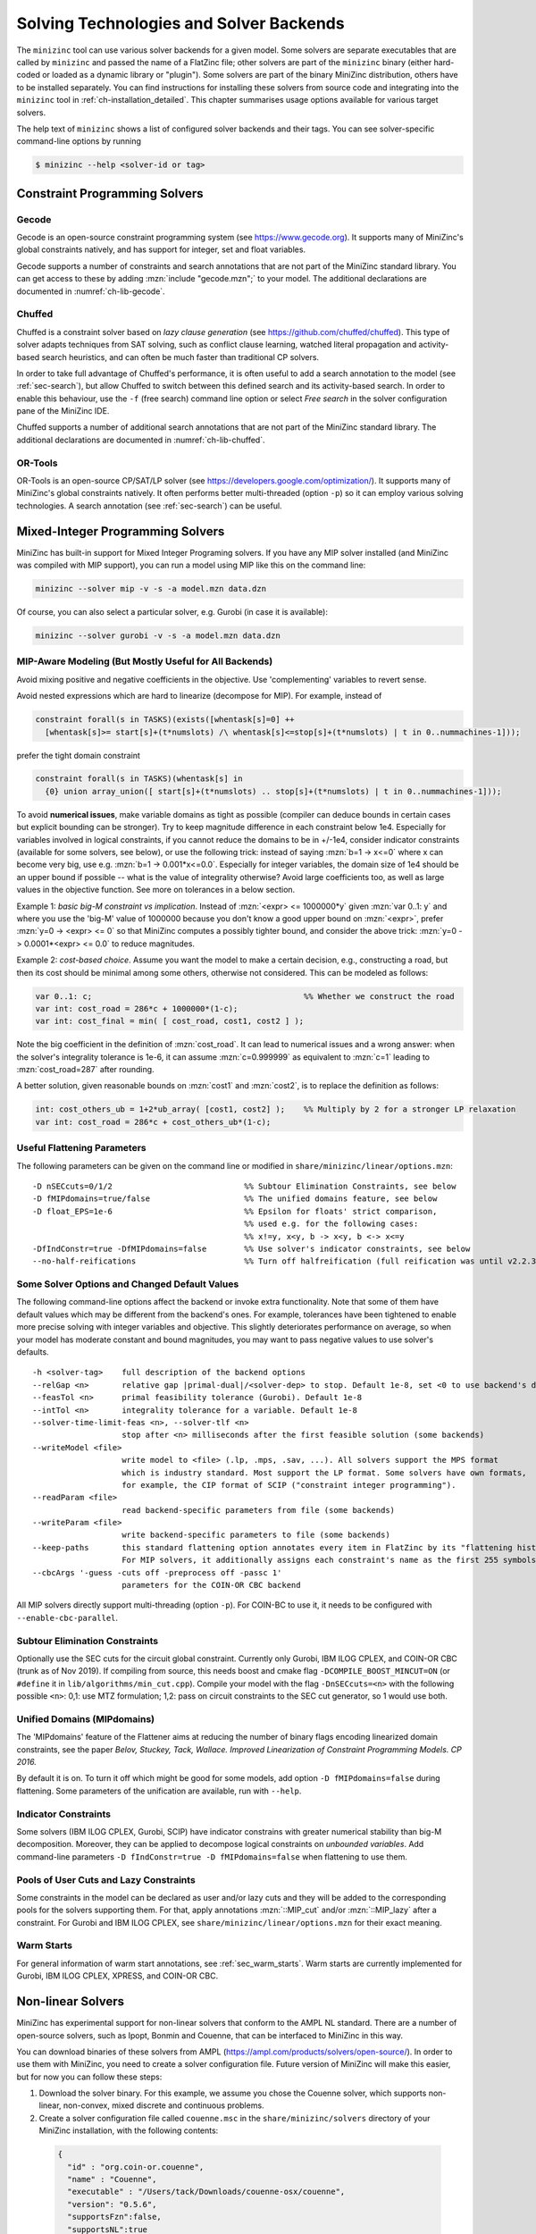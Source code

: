 .. _ch-solvers:

Solving Technologies and Solver Backends
========================================

The ``minizinc`` tool can use various solver backends for a given model.
Some solvers are separate executables that are called by ``minizinc`` and passed the name of a FlatZinc file;
other solvers are part of the ``minizinc`` binary (either hard-coded or loaded as a dynamic library or "plugin").
Some solvers are part of the binary MiniZinc distribution, others have to be installed separately.
You can find instructions for installing these solvers from source code and integrating into the ``minizinc`` tool
in :ref:`ch-installation_detailed`.
This chapter summarises usage options available for various target solvers.

The help text of ``minizinc`` shows a list of configured solver backends and their tags. You can see solver-specific command-line options by running

.. code-block:: bash

  $ minizinc --help <solver-id or tag>

Constraint Programming Solvers
------------------------------

Gecode
~~~~~~

Gecode is an open-source constraint programming system (see https://www.gecode.org).
It supports many of MiniZinc's global constraints natively, and has support for integer, set and float variables.

Gecode supports a number of constraints and search annotations that are not part of the MiniZinc standard library.
You can get access to these by adding :mzn:`include "gecode.mzn";` to your model. The additional declarations are documented in :numref:`ch-lib-gecode`.


Chuffed
~~~~~~~

Chuffed is a constraint solver based on *lazy clause generation* (see https://github.com/chuffed/chuffed).
This type of solver adapts techniques from SAT solving, such as conflict clause learning,
watched literal propagation and activity-based search heuristics, and can often be much faster than traditional CP solvers.

In order to take full advantage of Chuffed's performance,
it is often useful to add a search annotation to the model (see :ref:`sec-search`),
but allow Chuffed to switch between this defined search and its activity-based search.
In order to enable this behaviour, use the ``-f`` (free search) command line option or
select *Free search* in the solver configuration pane of the MiniZinc IDE.

Chuffed supports a number of additional search annotations that are not part of the MiniZinc standard library. The additional declarations are documented in :numref:`ch-lib-chuffed`.

OR-Tools
~~~~~~~~

OR-Tools is an open-source CP/SAT/LP solver (see https://developers.google.com/optimization/).
It supports many of MiniZinc's global constraints natively. It often performs better multi-threaded (option ``-p``)
so it can employ various solving technologies. A search annotation (see :ref:`sec-search`) can be useful.


Mixed-Integer Programming Solvers
---------------------------------

MiniZinc has built-in support for Mixed Integer Programing solvers. If you have any MIP solver installed (and MiniZinc was compiled with MIP support), you can run a model using MIP like this on the command line:

.. code-block:: bash
  
  minizinc --solver mip -v -s -a model.mzn data.dzn

Of course, you can also select a particular solver, e.g. Gurobi (in case it is available):

.. code-block:: bash
  
  minizinc --solver gurobi -v -s -a model.mzn data.dzn

MIP-Aware Modeling (But Mostly Useful for All Backends)
~~~~~~~~~~~~~~~~~~~~~~~~~~~~~~~~~~~~~~~~~~~~~~~~~~~~~~~

Avoid mixing positive and negative coefficients in the objective. Use 'complementing' variables to revert sense.

Avoid nested expressions which are hard to linearize (decompose for MIP). For example, instead of

.. code-block:: minizinc

  constraint forall(s in TASKS)(exists([whentask[s]=0] ++
    [whentask[s]>= start[s]+(t*numslots) /\ whentask[s]<=stop[s]+(t*numslots) | t in 0..nummachines-1]));

prefer the tight domain constraint

.. code-block:: minizinc

  constraint forall(s in TASKS)(whentask[s] in
    {0} union array_union([ start[s]+(t*numslots) .. stop[s]+(t*numslots) | t in 0..nummachines-1]));

To avoid **numerical issues**, make variable domains as tight as possible (compiler can deduce bounds in certain cases but explicit bounding can be stronger).
Try to keep magnitude difference in each constraint below 1e4.
Especially for variables involved in logical constraints, if you cannot reduce the domains to be in +/-1e4,
consider indicator constraints (available for some solvers, see below), or use the following trick:
instead of saying :mzn:`b=1 -> x<=0` where x can become very big, use e.g. :mzn:`b=1 -> 0.001*x<=0.0`.
Especially for integer variables, the domain size of 1e4 should be an upper bound if possible -- what is the value of integrality otherwise?
Avoid large coefficients too, as well as large values in the objective function. See more on tolerances in a below section.

Example 1: *basic big-M constraint vs implication*. Instead of :mzn:`<expr> <= 1000000*y` given :mzn:`var 0..1: y`
and where you use the 'big-M' value of 1000000 because you don't know a good upper bound on :mzn:`<expr>`, prefer :mzn:`y=0 -> <expr> <= 0`
so that MiniZinc computes a possibly tighter bound, and consider the above trick: :mzn:`y=0 -> 0.0001*<expr> <= 0.0` to reduce magnitudes.

Example 2: *cost-based choice*. Assume you want the model to make a certain decision, e.g., constructing a road, but then its cost should be minimal among some others, otherwise not considered. This can be modeled as follows:

.. code-block:: minizinc

  var 0..1: c;                                             %% Whether we construct the road
  var int: cost_road = 286*c + 1000000*(1-c);
  var int: cost_final = min( [ cost_road, cost1, cost2 ] );

Note the big coefficient in the definition of :mzn:`cost_road`. It can lead to numerical issues and a wrong answer: when the solver's integrality tolerance is 1e-6, it can assume :mzn:`c=0.999999` as equivalent to :mzn:`c=1` leading to :mzn:`cost_road=287` after rounding.

A better solution, given reasonable bounds on :mzn:`cost1` and :mzn:`cost2`, is to replace the definition as follows:

.. code-block:: minizinc

  int: cost_others_ub = 1+2*ub_array( [cost1, cost2] );    %% Multiply by 2 for a stronger LP relaxation      
  var int: cost_road = 286*c + cost_others_ub*(1-c);


Useful Flattening Parameters
~~~~~~~~~~~~~~~~~~~~~~~~~~~~

The following parameters can be given on the command line or modified in ``share/minizinc/linear/options.mzn``:

::

  -D nSECcuts=0/1/2                            %% Subtour Elimination Constraints, see below
  -D fMIPdomains=true/false                    %% The unified domains feature, see below
  -D float_EPS=1e-6                            %% Epsilon for floats' strict comparison,
                                               %% used e.g. for the following cases:
                                               %% x!=y, x<y, b -> x<y, b <-> x<=y
  -DfIndConstr=true -DfMIPdomains=false        %% Use solver's indicator constraints, see below
  --no-half-reifications                       %% Turn off halfreification (full reification was until v2.2.3)

Some Solver Options and Changed Default Values
~~~~~~~~~~~~~~~~~~~~~~~~~~~~~~~~~~~~~~~~~~~~~~

The following command-line options affect the backend or invoke extra functionality. Note that some of them have default values which may be different from the backend's ones.
For example, tolerances have been tightened to enable more precise solving with integer variables and objective. This slightly deteriorates performance on average, so when your model has moderate constant and bound magnitudes, you may want to pass negative values to use solver's defaults.

::

  -h <solver-tag>    full description of the backend options
  --relGap <n>       relative gap |primal-dual|/<solver-dep> to stop. Default 1e-8, set <0 to use backend's default
  --feasTol <n>      primal feasibility tolerance (Gurobi). Default 1e-8
  --intTol <n>       integrality tolerance for a variable. Default 1e-8
  --solver-time-limit-feas <n>, --solver-tlf <n>
                     stop after <n> milliseconds after the first feasible solution (some backends)
  --writeModel <file>
                     write model to <file> (.lp, .mps, .sav, ...). All solvers support the MPS format
                     which is industry standard. Most support the LP format. Some solvers have own formats,
                     for example, the CIP format of SCIP ("constraint integer programming").
  --readParam <file>
                     read backend-specific parameters from file (some backends)
  --writeParam <file>
                     write backend-specific parameters to file (some backends)
  --keep-paths       this standard flattening option annotates every item in FlatZinc by its "flattening history".
                     For MIP solvers, it additionally assigns each constraint's name as the first 255 symbols of that.
  --cbcArgs '-guess -cuts off -preprocess off -passc 1'
                     parameters for the COIN-OR CBC backend

All MIP solvers directly support multi-threading (option ``-p``). For COIN-BC to use it, it needs to be
configured with ``--enable-cbc-parallel``.

Subtour Elimination Constraints
~~~~~~~~~~~~~~~~~~~~~~~~~~~~~~~

Optionally use the SEC cuts for the circuit global constraint.
Currently only Gurobi, IBM ILOG CPLEX, and COIN-OR CBC (trunk as of Nov 2019).
If compiling from source, this needs boost and cmake flag ``-DCOMPILE_BOOST_MINCUT=ON``
(or ``#define`` it in ``lib/algorithms/min_cut.cpp``).
Compile your model with the flag ``-DnSECcuts=<n>`` with the following possible ``<n>``:
0,1: use MTZ formulation; 1,2: pass on circuit constraints
to the SEC cut generator, so 1 would use both.

Unified Domains (MIPdomains)
~~~~~~~~~~~~~~~~~~~~~~~~~~~~

The 'MIPdomains' feature of the Flattener aims at reducing the number of binary flags
encoding linearized domain constraints, see the paper
*Belov, Stuckey, Tack, Wallace. Improved Linearization of Constraint Programming Models. CP 2016.*

By default it is on.
To turn it off which might be good for some models, add option ``-D fMIPdomains=false`` during flattening.
Some parameters of the unification are available, run with ``--help``.

Indicator Constraints
~~~~~~~~~~~~~~~~~~~~~

Some solvers (IBM ILOG CPLEX, Gurobi, SCIP) have indicator constrains with greater numerical stability than big-M decomposition.
Moreover, they can be applied to decompose logical constraints on *unbounded variables*.
Add command-line parameters ``-D fIndConstr=true -D fMIPdomains=false`` when flattening
to use them.

Pools of User Cuts and Lazy Constraints
~~~~~~~~~~~~~~~~~~~~~~~~~~~~~~~~~~~~~~~
Some constraints in the model can be declared as user and/or lazy cuts and they will be added to the corresponding pools
for the solvers supporting them. For that, apply annotations :mzn:`::MIP_cut` and/or :mzn:`::MIP_lazy` after a constraint.
For Gurobi and IBM ILOG CPLEX, see ``share/minizinc/linear/options.mzn`` for their exact meaning.

Warm Starts
~~~~~~~~~~~

For general information of warm start annotations, see :ref:`sec_warm_starts`.
Warm starts are currently implemented for Gurobi, IBM ILOG CPLEX, XPRESS, and COIN-OR CBC.

.. _ch-solvers-nonlinear:

Non-linear Solvers
------------------

MiniZinc has experimental support for non-linear solvers that conform to the AMPL NL standard. There are a number of open-source solvers, such as Ipopt, Bonmin and Couenne, that can be interfaced to MiniZinc in this way.

You can download binaries of these solvers from AMPL (https://ampl.com/products/solvers/open-source/). In order to use them with MiniZinc, you need to create a solver configuration file. Future version of MiniZinc will make this easier, but for now you can follow these steps:

1. Download the solver binary. For this example, we assume you chose the Couenne solver, which supports non-linear, non-convex, mixed discrete and continuous problems.
2. Create a solver configuration file called ``couenne.msc`` in the ``share/minizinc/solvers`` directory of your MiniZinc installation, with the following contents:
  
  .. code-block:: json
  
    {
      "id" : "org.coin-or.couenne",
      "name" : "Couenne",
      "executable" : "/Users/tack/Downloads/couenne-osx/couenne",
      "version": "0.5.6",
      "supportsFzn":false,
      "supportsNL":true
    }
  
  You can adapt the ``version`` field if you downloaded a different version (it's only used for displaying).
  
3. Run ``minizinc --solvers``. The Couenne solver should appear in the list of solvers now.
4. Run ``minizinc --solver couenne model.mzn`` on some MiniZinc model, or use Couenne from the MiniZinc IDE.

The AMPL NL support is currently experimental, and your MiniZinc model is translated to NL without regard for the capabilities of the target solver. For example, Ipopt only supports continuous variables, so translating a model with integer variables will result in a solver-level error message. There is currently no support for translating Boolean variables and constraints into 0/1 integer variables (as required by e.g. Couenne). You can experiment with the standard linearisation library, using the ``-Glinear`` flag. However, this will linearise all integer constraints, even the ones that solvers like Couenne may support natively (it does allow you to use non-linear constraints on float variables, though). We will ship dedicated solver libraries for some NL solvers with future versions of MiniZinc.

















